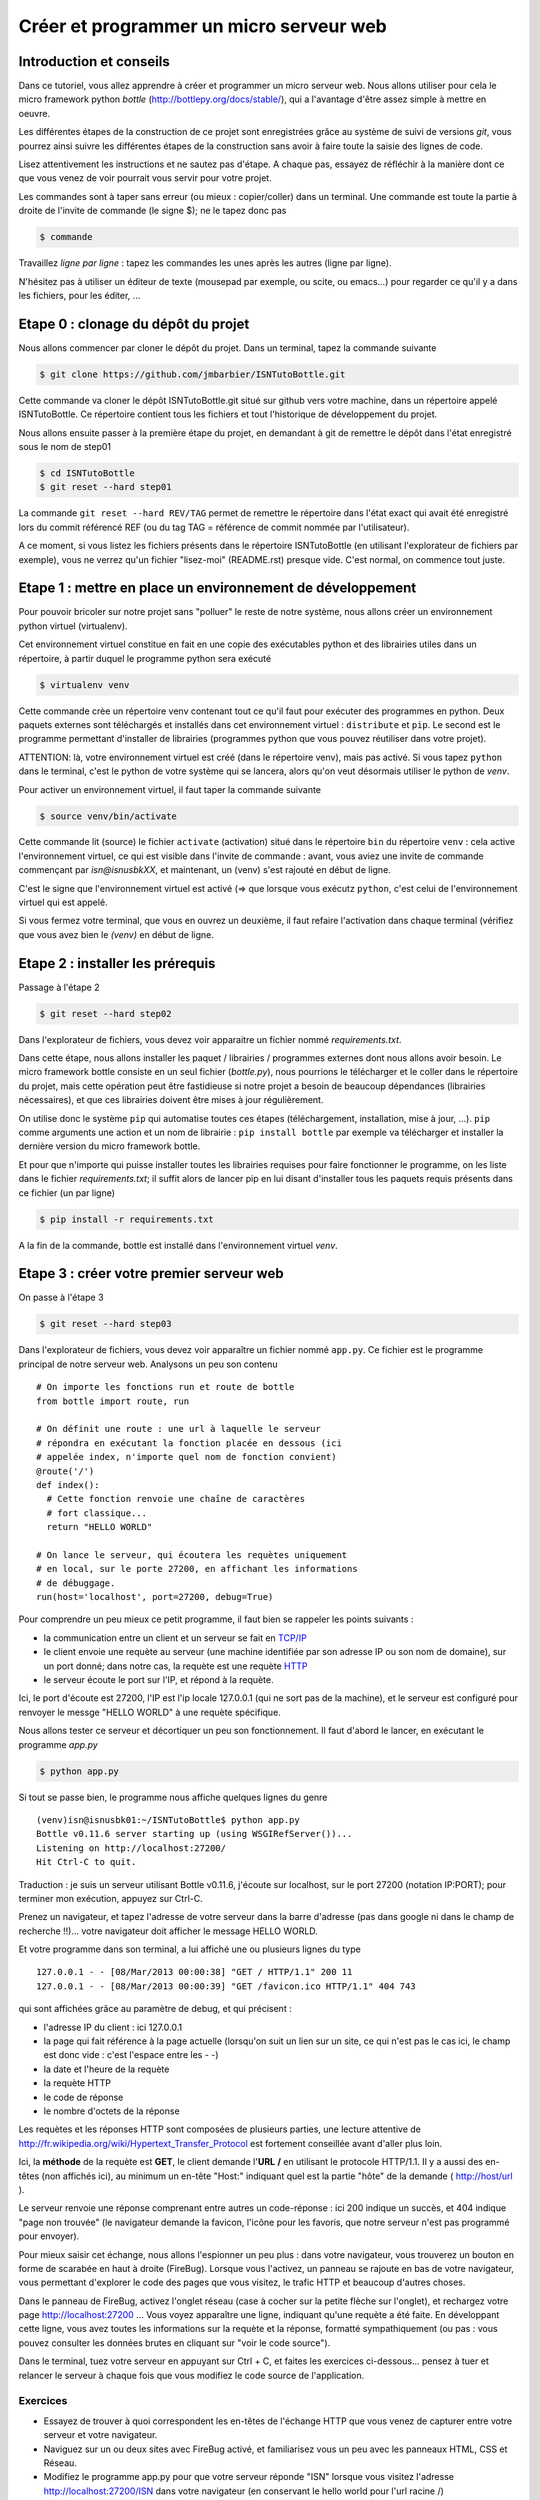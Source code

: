 Créer et programmer un micro serveur web
########################################

Introduction et conseils
========================

Dans ce tutoriel, vous allez apprendre à créer et programmer un micro
serveur web. Nous allons utiliser pour cela le micro framework python
*bottle* (http://bottlepy.org/docs/stable/), qui a l'avantage d'être
assez simple à mettre en oeuvre.

Les différentes étapes de la construction de ce projet sont
enregistrées grâce au système de suivi de versions *git*, vous pourrez
ainsi suivre les différentes étapes de la construction sans avoir à
faire toute la saisie des lignes de code.

Lisez attentivement les instructions et ne sautez pas d'étape. A
chaque pas, essayez de réfléchir à la manière dont ce que vous venez
de voir pourrait vous servir pour votre projet.

Les commandes sont à taper sans erreur (ou mieux : copier/coller) dans
un terminal. Une commande est toute la partie à droite de l'invite de
commande (le signe $); ne le tapez donc pas

.. code-block:: bash

  $ commande

Travaillez *ligne par ligne* : tapez les commandes les unes après les
autres (ligne par ligne).

N'hésitez pas à utiliser un éditeur de texte (mousepad par exemple, ou
scite, ou emacs...) pour regarder ce qu'il y a dans les fichiers, pour
les éditer, ...

Etape 0 : clonage du dépôt du projet
====================================

Nous allons commencer par cloner le dépôt du projet. Dans un terminal,
tapez la commande suivante

.. code-block:: bash

  $ git clone https://github.com/jmbarbier/ISNTutoBottle.git

Cette commande va cloner le dépôt ISNTutoBottle.git situé sur github
vers votre machine, dans un répertoire appelé ISNTutoBottle. Ce
répertoire contient tous les fichiers et tout l'historique de
développement du projet.

Nous allons ensuite passer à la première étape du projet, en demandant
à git de remettre le dépôt dans l'état enregistré sous le nom de
step01

.. code-block:: bash

  $ cd ISNTutoBottle
  $ git reset --hard step01

La commande ``git reset --hard REV/TAG`` permet de remettre le
répertoire dans l'état exact qui avait été enregistré lors du commit
référencé REF (ou du tag TAG = référence de commit nommée par
l'utilisateur).

A ce moment, si vous listez les fichiers présents dans le répertoire
ISNTutoBottle (en utilisant l'explorateur de fichiers par exemple),
vous ne verrez qu'un fichier "lisez-moi" (README.rst) presque
vide. C'est normal, on commence tout juste.

.. TODO: Expliquer en footnote ce que veut dire .rst

.. TODO: Expliquer l'intérêt d'un README


Etape 1 : mettre en place un environnement de développement
===========================================================

Pour pouvoir bricoler sur notre projet sans "polluer" le reste de
notre système, nous allons créer un environnement python virtuel
(virtualenv).

Cet environnement virtuel constitue en fait en une copie des
exécutables python et des librairies utiles dans un répertoire, à
partir duquel le programme python sera exécuté

.. code-block:: bash

  $ virtualenv venv

Cette commande crèe un répertoire venv contenant tout ce qu'il faut
pour exécuter des programmes en python. Deux paquets externes sont
téléchargés et installés dans cet environnement virtuel :
``distribute`` et ``pip``. Le second est le programme permettant
d'installer de librairies (programmes python que vous pouvez
réutiliser dans votre projet).

ATTENTION: là, votre environnement virtuel est créé (dans le
répertoire venv), mais pas activé. Si vous tapez ``python`` dans le
terminal, c'est le python de votre système qui se lancera, alors qu'on
veut désormais utiliser le python de *venv*. 

Pour activer un environnement virtuel, il faut taper la commande
suivante

.. code-block:: bash

  $ source venv/bin/activate

Cette commande lit (source) le fichier ``activate`` (activation) situé
dans le répertoire ``bin`` du répertoire ``venv`` : cela active
l'environnement virtuel, ce qui est visible dans l'invite de commande
: avant, vous aviez une invite de commande commençant par
*isn@isnusbkXX*, et maintenant, un (venv) s'est rajouté en début de
ligne.

C'est le signe que l'environnement virtuel est activé (=> que lorsque
vous exécutz ``python``, c'est celui de l'environnement virtuel qui
est appelé.

Si vous fermez votre terminal, que vous en ouvrez un deuxième, il faut
refaire l'activation dans chaque terminal (vérifiez que vous avez bien
le *(venv)* en début de ligne.


Etape 2 : installer les prérequis
=================================

Passage à l'étape 2 

.. code-block:: bash

  $ git reset --hard step02

Dans l'explorateur de fichiers, vous devez voir apparaitre un fichier
nommé *requirements.txt*.

Dans cette étape, nous allons installer les paquet / librairies /
programmes externes dont nous allons avoir besoin. Le micro framework
bottle consiste en un seul fichier (*bottle.py*), nous pourrions le
télécharger et le coller dans le répertoire du projet, mais cette
opération peut être fastidieuse si notre projet a besoin de beaucoup
dépendances (librairies nécessaires), et que ces librairies doivent
être mises à jour régulièrement.

On utilise donc le système ``pip`` qui automatise toutes ces étapes
(téléchargement, installation, mise à jour, ...). ``pip`` comme
arguments une action et un nom de librairie : ``pip install bottle``
par exemple va télécharger et installer la dernière version du micro
framework bottle.

Et pour que n'importe qui puisse installer toutes les librairies
requises pour faire fonctionner le programme, on les liste dans le
fichier *requirements.txt*; il suffit alors de lancer pip en lui
disant d'installer tous les paquets requis présents dans ce fichier
(un par ligne)

.. code-block:: bash

  $ pip install -r requirements.txt

A la fin de la commande, bottle est installé dans l'environnement
virtuel *venv*.

Etape 3 : créer votre premier serveur web
=========================================

On passe à l'étape 3

.. code-block:: bash

  $ git reset --hard step03

Dans l'explorateur de fichiers, vous devez voir apparaître un fichier
nommé ``app.py``. Ce fichier est le programme principal de notre
serveur web. Analysons un peu son contenu ::

  # On importe les fonctions run et route de bottle
  from bottle import route, run

  # On définit une route : une url à laquelle le serveur 
  # répondra en exécutant la fonction placée en dessous (ici
  # appelée index, n'importe quel nom de fonction convient)
  @route('/')
  def index():
    # Cette fonction renvoie une chaîne de caractères
    # fort classique...
    return "HELLO WORLD"

  # On lance le serveur, qui écoutera les requètes uniquement
  # en local, sur le porte 27200, en affichant les informations
  # de débuggage.
  run(host='localhost', port=27200, debug=True)

Pour comprendre un peu mieux ce petit programme, il faut bien se
rappeler les points suivants : 

* la communication entre un client et un serveur se fait en  `TCP/IP`_


* le client envoie une requète au serveur (une machine identifiée par
  son adresse IP ou son nom de domaine), sur un port donné; dans notre
  cas, la requète est une requète  `HTTP`_ 

* le serveur écoute le port sur l'IP, et répond à la requète.

.. _TCP/IP: http://fr.wikipedia.org/wiki/Suite_des_protocoles_Internet
.. _HTTP: http://fr.wikipedia.org/wiki/Hypertext_Transfer_Protocol 

Ici, le port d'écoute est 27200, l'IP est l'ip locale 127.0.0.1 (qui
ne sort pas de la machine), et le serveur est configuré pour renvoyer
le messge "HELLO WORLD" à une requète spécifique.

Nous allons tester ce serveur et décortiquer un peu son
fonctionnement. Il faut d'abord le lancer, en exécutant le programme
`app.py`

.. code-block:: bash

  $ python app.py

Si tout se passe bien, le programme nous affiche quelques lignes du
genre ::

  (venv)isn@isnusbk01:~/ISNTutoBottle$ python app.py 
  Bottle v0.11.6 server starting up (using WSGIRefServer())...
  Listening on http://localhost:27200/
  Hit Ctrl-C to quit.

Traduction : je suis un serveur utilisant Bottle v0.11.6, j'écoute sur
localhost, sur le port 27200 (notation IP:PORT); pour terminer mon
exécution, appuyez sur Ctrl-C.

Prenez un navigateur, et tapez l'adresse de votre serveur dans la
barre d'adresse (pas dans google ni dans le champ de recherche
!!)... votre navigateur doit afficher le message HELLO WORLD.

Et votre programme dans son terminal, a lui affiché une ou plusieurs
lignes du type ::

  127.0.0.1 - - [08/Mar/2013 00:00:38] "GET / HTTP/1.1" 200 11
  127.0.0.1 - - [08/Mar/2013 00:00:39] "GET /favicon.ico HTTP/1.1" 404 743

qui sont affichées grâce au paramètre de debug, et qui précisent :

* l'adresse IP du client : ici 127.0.0.1
* la page qui fait référence à la page actuelle (lorsqu'on suit un
  lien sur un site, ce qui n'est pas le cas ici, le champ est donc
  vide : c'est l'espace entre les - -)
* la date et l'heure de la requète
* la requète HTTP
* le code de réponse
* le nombre d'octets de la réponse

Les requètes et les réponses HTTP sont composées de plusieurs parties,
une lecture attentive de
http://fr.wikipedia.org/wiki/Hypertext_Transfer_Protocol est fortement
conseillée avant d'aller plus loin.

Ici, la **méthode** de la requète est **GET**, le client demande
l'**URL** **/** en utilisant le protocole HTTP/1.1. Il y a aussi des
en-têtes (non affichés ici), au minimum un en-tête "Host:" indiquant
quel est la partie "hôte" de la demande ( http://host/url ).

Le serveur renvoie une réponse comprenant entre autres un code-réponse
: ici 200 indique un succès, et 404 indique "page non trouvée" (le
navigateur demande la favicon, l'icône pour les favoris, que notre
serveur n'est pas programmé pour envoyer).

Pour mieux saisir cet échange, nous allons l'espionner un peu plus :
dans votre navigateur, vous trouverez un bouton en forme de scarabée
en haut à droite (FireBug). Lorsque vous l'activez, un panneau se
rajoute en bas de votre navigateur, vous permettant d'explorer le code
des pages que vous visitez, le trafic HTTP et beaucoup d'autres
choses.

Dans le panneau de FireBug, activez l'onglet réseau (case à cocher sur
la petite flèche sur l'onglet), et rechargez votre page
http://localhost:27200 ... Vous voyez apparaître une ligne, indiquant
qu'une requète a été faite. En développant cette ligne, vous avez
toutes les informations sur la requète et la réponse, formatté
sympathiquement (ou pas : vous pouvez consulter les données brutes en
cliquant sur "voir le code source").

Dans le terminal, tuez votre serveur en appuyant sur Ctrl + C, et
faites les exercices ci-dessous... pensez à tuer et relancer le
serveur à chaque fois que vous modifiez le code source de
l'application.

Exercices
---------

* Essayez de trouver à quoi correspondent les en-têtes de l'échange
  HTTP que vous venez de capturer entre votre serveur et votre navigateur.

* Naviguez sur un ou deux sites avec FireBug activé, et familiarisez
  vous un peu avec les panneaux HTML, CSS et Réseau.

* Modifiez le programme app.py pour que votre serveur réponde "ISN"
  lorsque vous visitez l'adresse http://localhost:27200/ISN dans votre
  navigateur (en conservant le hello world pour l'url racine /)

* Cherchez dans la documentation de bottle la manière de créer une
  route répondant à une requète HTTP avec une méthode autre que GET
  (POST par exemple).

Etape 4 : utiliser des templates
================================


On passe à l'étape 4 (si le fichier app.py est encore ouvert dans un
éditeur de texte, fermez le avant).

.. code-block:: bash

  $ git reset --hard step04

Dans l'explorateur de fichiers, vous devez voir apparaître un dossier
nommé ``views`` contenant un fichier appelé ``index.tpl`` :

.. code-block:: html

  <!DOCTYPE html>
  <html>
    <head>
      <title>Welcome to ISN land</title>
    </head>
    <body>
      <h1>Bienvenue {{toto}}</h1>
    </body>
  </html>


Dans l'étape 3, nous avons renvoyé une chaîne de caractère très simple
pour la route /. Pour renvoyer une page html complète, il "suffirait"
de taper cette page html à la place de HELLO WORLD dans la chaîne de
caractères. Mais de manière générale, dans un souci de lisibilité et
d'évolutivité du code, il est déconseillé de mélanger les torchons et
les serviettes : le python avec le python, le HTML avec le HTML.

Nous allons pour cela utiliser des templates (modèles) : des fichiers
contenant le html à renvoyer au navigateur. Par défaut, bottle cherche
ces templates dans un répertoire appelé **views**.

Si on retourne voir le fichier ``app.py``, on constate les changements
suivants ::

  from bottle import route, run, template

  #...

  @route('/')
  def index():
    return template('index.tpl', {'toto':'TITI'})

Au lieu de retourner une chaîne de caractères, on appelle la fonction
``template`` avec deux arguments :

* une chaîne de caractères 'index.tpl' qui désigne le template à
  utiliser
* un dictionnaire contenant une clef ('toto') associée à une valeur
  ('TITI')

La fonction *template* va aller chercher le fichier index.tpl contenu
dans le dossier views, et va le renvoyer au navigateur après avoir
remplacé toutes les occurrences de {{toto}} par la valeur TITI.

Si vous relancez le serveur (``python app.py``), et que vous visitez
la page http://localhost:27200/ vous constaterez que s'affiche le
message "Bienvenue TITI", avec un titre de page de "Welcome to ISN
land"...

Il est tout à fait possible de ne pas mettre le deuxième argument de
la fonction *template*, auquel cas aucun remplacement ne sera effectué
dans le template.

Exercices
---------

* Créez une route "/me" affichant une page html présentant votre nom,
  prénom, date de naissance.

* Créez une route "/now" affichant une page html donnant le jour et
  l'heure (indications : la fonction datetime.now() du module datetime
  permet d'obtenir l'instant présent. Pour utiliser cette fonction, il
  faut importer la fonction datetime du module datetime via ``from
  datetime import datetime``.

Une fois que vous avez terminé ces premières étapes, il est désormais
temps d'intéragir un peu avec notre serveur. :doc:`Aller aux étapes
suivantes <getpost>`
